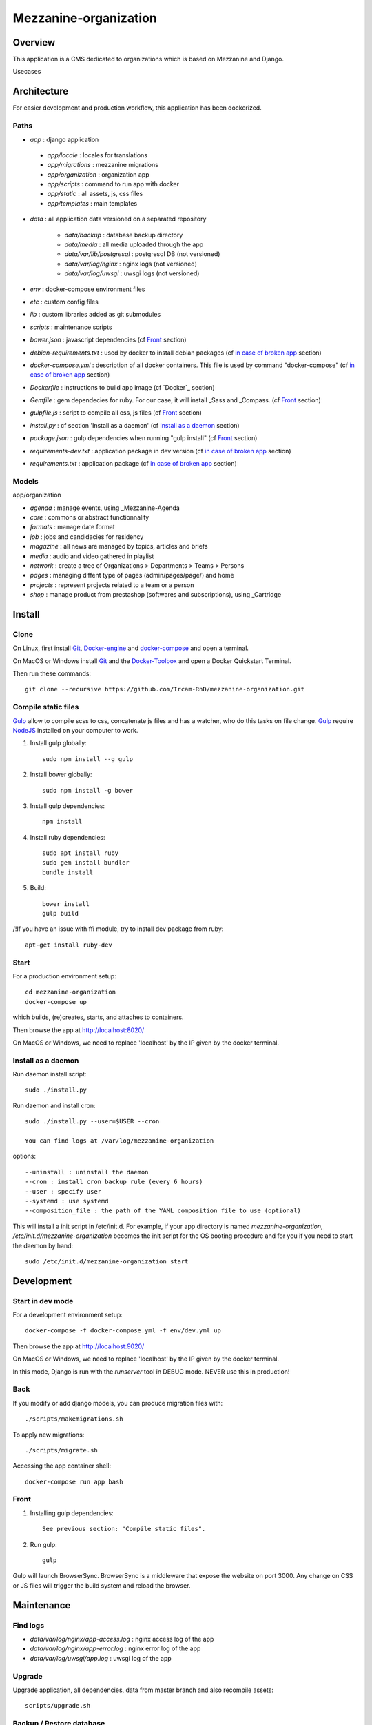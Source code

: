 ======================
Mezzanine-organization
======================

Overview
=========

This application is a CMS dedicated to organizations which is based on Mezzanine and Django.

Usecases


Architecture
============

For easier development and production workflow, this application has been dockerized.

Paths
++++++

- `app` : django application

 - `app/locale` : locales for translations
 - `app/migrations` : mezzanine migrations
 - `app/organization` : organization app
 - `app/scripts` : command to run app with docker
 - `app/static` : all assets, js, css files
 - `app/templates` : main templates

- `data` : all application data versioned on a separated repository

    - `data/backup` : database backup directory
    - `data/media` : all media uploaded through the app
    - `data/var/lib/postgresql` : postgresql DB (not versioned)
    - `data/var/log/nginx` : nginx logs (not versioned)
    - `data/var/log/uwsgi` : uwsgi logs (not versioned)

- `env` : docker-compose environment files
- `etc` : custom config files
- `lib` : custom libraries added as git submodules
- `scripts` : maintenance scripts
- `bower.json` : javascript dependencies (cf `Front`_ section)
- `debian-requirements.txt` : used by docker to install debian packages (cf `in case of broken app`_ section)
- `docker-compose.yml` : description of all docker containers. This file is used by command "docker-compose" (cf `in case of broken app`_ section)
- `Dockerfile` : instructions to build app image (cf `Docker`_ section)
- `Gemfile` : gem dependecies for ruby. For our case, it will install _Sass and _Compass. (cf `Front`_ section)
- `gulpfile.js` : script to compile all css, js files (cf `Front`_ section)
- `install.py` : cf section 'Install as a daemon' (cf `Install as a daemon`_ section)
- `package.json` : gulp dependencies when running "gulp install" (cf `Front`_ section)
- `requirements-dev.txt` : application package in dev version (cf `in case of broken app`_ section)
- `requirements.txt` : application package (cf `in case of broken app`_ section)



Models
++++++

app/organization

- `agenda` : manage events, using _Mezzanine-Agenda
- `core` : commons or abstract functionnality
- `formats` : manage date format
- `job` : jobs and candidacies for residency
- `magazine` : all news are managed by topics, articles and briefs
- `media` : audio and video gathered in playlist
- `network` : create a tree of Organizations > Departments > Teams > Persons
- `pages` : managing diffent type of pages (admin/pages/page/) and home
- `projects` : represent projects related to a team or a person
- `shop` : manage product from prestashop (softwares and subscriptions), using _Cartridge


Install
=======

Clone
++++++

On Linux, first install Git_, Docker-engine_ and docker-compose_ and open a terminal.

On MacOS or Windows install Git_ and the Docker-Toolbox_ and open a Docker Quickstart Terminal.

Then run these commands::

    git clone --recursive https://github.com/Ircam-RnD/mezzanine-organization.git


Compile static files
+++++++++++++++++++++

Gulp_ allow to compile scss to css, concatenate js files and has a watcher, who do this tasks on file change.
Gulp_ require NodeJS_ installed on your computer to work.

1. Install gulp globally::

    sudo npm install --g gulp

2. Install bower globally::

    sudo npm install -g bower

3. Install gulp dependencies::

    npm install

4. Install ruby dependencies::

    sudo apt install ruby
    sudo gem install bundler
    bundle install

5. Build::

    bower install
    gulp build


/!\ If you have an issue with ffi module, try to install dev package from ruby::

    apt-get install ruby-dev


Start
+++++

For a production environment setup::

    cd mezzanine-organization
    docker-compose up

which builds, (re)creates, starts, and attaches to containers.

Then browse the app at http://localhost:8020/

On MacOS or Windows, we need to replace 'localhost' by the IP given by the docker terminal.


Install as a daemon
+++++++++++++++++++++

Run daemon install script::

    sudo ./install.py

Run daemon and install cron::

    sudo ./install.py --user=$USER --cron

    You can find logs at /var/log/mezzanine-organization

options::

    --uninstall : uninstall the daemon
    --cron : install cron backup rule (every 6 hours)
    --user : specify user
    --systemd : use systemd
    --composition_file : the path of the YAML composition file to use (optional)

This will install a init script in /etc/init.d. For example, if your app directory is named `mezzanine-organization`, `/etc/init.d/mezzanine-organization` becomes the init script for the OS booting procedure and for you if you need to start the daemon by hand::

    sudo /etc/init.d/mezzanine-organization start


Development
============


Start in dev mode
+++++++++++++++++

For a development environment setup::

    docker-compose -f docker-compose.yml -f env/dev.yml up

Then browse the app at http://localhost:9020/

On MacOS or Windows, we need to replace 'localhost' by the IP given by the docker terminal.

In this mode, Django is run with the `runserver` tool in DEBUG mode. NEVER use this in production!


Back
+++++

If you modify or add django models, you can produce migration files with::

    ./scripts/makemigrations.sh

To apply new migrations::

    ./scripts/migrate.sh

Accessing the app container shell::

    docker-compose run app bash


Front
+++++

1. Installing gulp dependencies::

    See previous section: "Compile static files".

2. Run gulp::

    gulp

Gulp will launch BrowserSync. BrowserSync is a middleware that expose the website on port 3000.
Any change on CSS or JS files will trigger the build system and reload the browser.


Maintenance
============

Find logs
+++++++++

- `data/var/log/nginx/app-access.log` : nginx access log of the app
- `data/var/log/nginx/app-error.log` : nginx error log of the app
- `data/var/log/uwsgi/app.log` : uwsgi log of the app


Upgrade
+++++++++

Upgrade application, all dependencies, data from master branch and also recompile assets::

    scripts/upgrade.sh


Backup / Restore database
++++++++++++++++++++++++++

To backup the database, in **another** terminal (or a Docker Quickstart Terminal)::

    scripts/push.sh #(only prod !)

giving your user password if asked...

To restore the backuped database, in another terminal (or a Docker Quickstart Terminal)::

    scripts/pull.sh


in case of broken app
+++++++++++++++++++++

For all commands run un this section, you need to be in the app directory::

    cd mezzanine-organization

If the app is not accessible, first try to restart the composition with::

    docker-compose restart

If the app is not responding yet, try to restart the docker service and then the app::

    docker-compose stop
    sudo /etc/init.d/docker restart
    docker-compose up

If the containers are still broken, try to delete exisiting containers (this will NOT delete critical data as database or media)::

    docker-compose stop
    docker-compose rm
    docker-compose up

In case you have installed the init script to run the app as a daemon (cf. section "Install as a daemon"), you can use it to restart the app:

    /etc/init.d/mezzanine-organization restart

If you need more informations about running containers::

    docker-compose ps

Or more, inspecting any container of the composition (usefully to know IP of a container)::

    docker inspect [CONTAINER_ID]


Copyrights
==========

* Copyright (c) 2016 Ircam
* Copyright (c) 2016 Guillaume Pellerin
* Copyright (c) 2016 Emilie Zawadzki
* Copyright (c) 2016 Jérémy Fabre


License
========

mezzanine-organization is free software: you can redistribute it and/or modify
it under the terms of the GNU Affero General Public License as published by
the Free Software Foundation, either version 3 of the License, or
(at your option) any later version.

mezzanine-organization is distributed in the hope that it will be useful,
but WITHOUT ANY WARRANTY; without even the implied warranty of
MERCHANTABILITY or FITNESS FOR A PARTICULAR PURPOSE.  See the
GNU Affero General Public License for more details.

Read the LICENSE.txt file for more details.



.. _Docker-engine: https://docs.docker.com/installation/
.. _docker-compose: https://docs.docker.com/compose/install/
.. _docker-compose reference: https://docs.docker.com/compose/reference/
.. _Docker-Toolbox: https://www.docker.com/products/docker-toolbox
.. _Git: http://git-scm.com/downloads
.. _NodeJS: https://nodejs.org
.. _Gulp: http://gulpjs.com/
.. _Mezzanine-Agenda : https://github.com/jpells/mezzanine-agenda
.. _Cartridge : https://github.com/stephenmcd/cartridge/
.. _Sass: http://sass-lang.com/
.. _Compass : http://compass-style.org/
